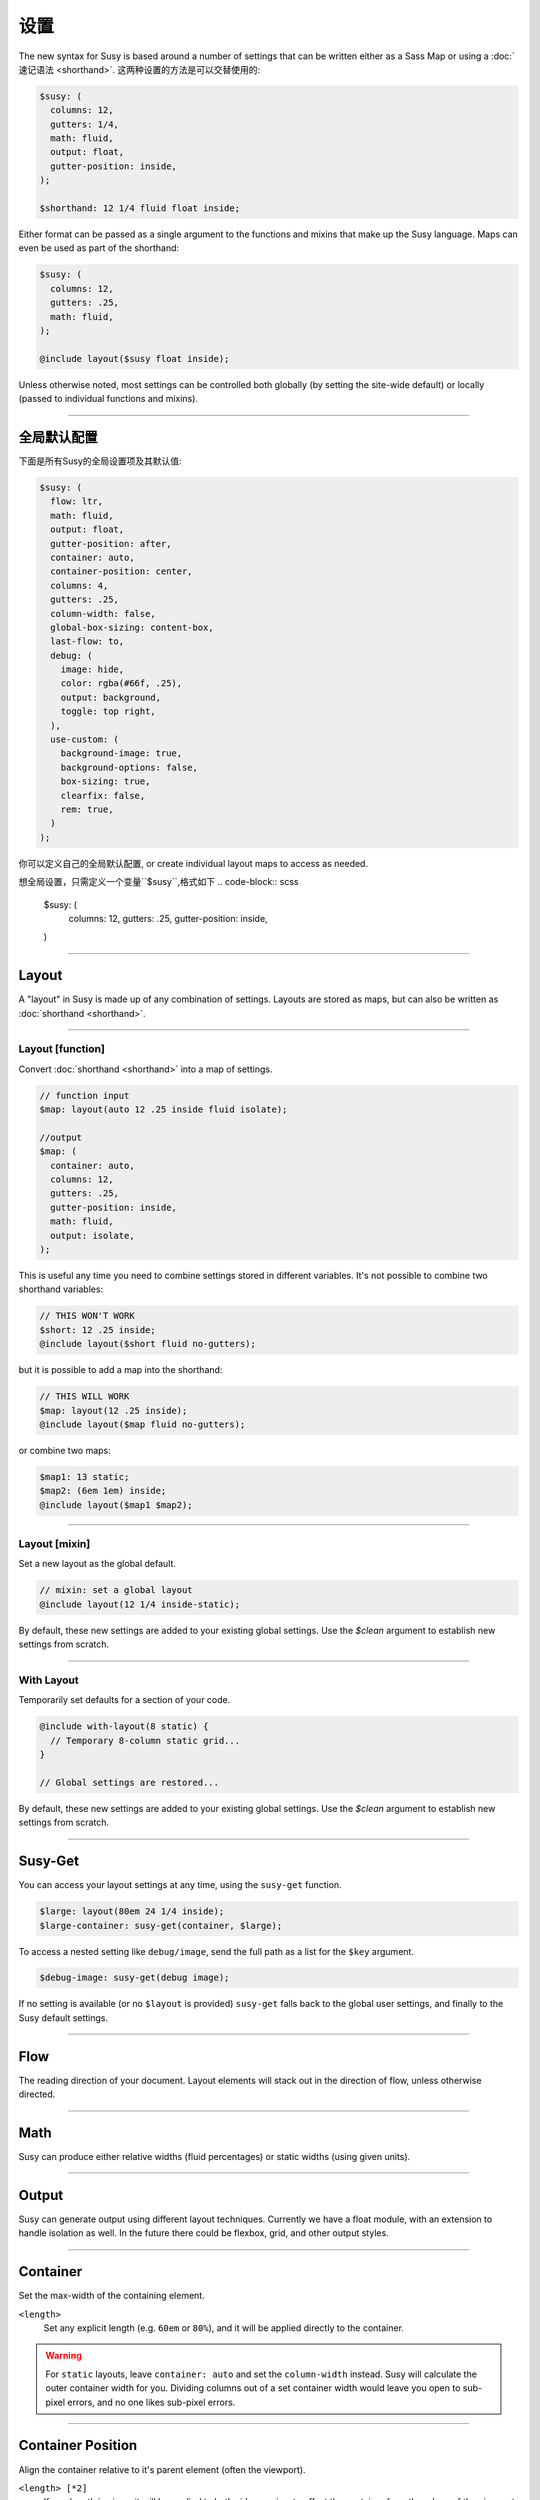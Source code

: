 设置
========

The new syntax for Susy
is based around a number of settings
that can be written either as a Sass Map
or using a :doc:`速记语法 <shorthand>`.
这两种设置的方法是可以交替使用的:

.. code-block:: scss

  $susy: (
    columns: 12,
    gutters: 1/4,
    math: fluid,
    output: float,
    gutter-position: inside,
  );

  $shorthand: 12 1/4 fluid float inside;

Either format can be passed as a single argument
to the functions and mixins that make up the Susy language.
Maps can even be used as part of the shorthand:

.. code-block:: scss

  $susy: (
    columns: 12,
    gutters: .25,
    math: fluid,
  );

  @include layout($susy float inside);

Unless otherwise noted,
most settings can be controlled both globally
(by setting the site-wide default)
or locally
(passed to individual functions and mixins).


-------------------------------------------------------------------------

.. _settings-global:

全局默认配置
---------------

下面是所有Susy的全局设置项及其默认值:

.. code-block:: scss

  $susy: (
    flow: ltr,
    math: fluid,
    output: float,
    gutter-position: after,
    container: auto,
    container-position: center,
    columns: 4,
    gutters: .25,
    column-width: false,
    global-box-sizing: content-box,
    last-flow: to,
    debug: (
      image: hide,
      color: rgba(#66f, .25),
      output: background,
      toggle: top right,
    ),
    use-custom: (
      background-image: true,
      background-options: false,
      box-sizing: true,
      clearfix: false,
      rem: true,
    )
  );

你可以定义自己的全局默认配置,
or create individual layout maps
to access as needed.

想全局设置，只需定义一个变量``$susy``,格式如下
.. code-block:: scss

  $susy: (
    columns: 12,
    gutters: .25,
    gutter-position: inside,
  )


-------------------------------------------------------------------------

.. _settings-layout:

Layout
------

A "layout" in Susy is made up of any combination of settings.
Layouts are stored as maps,
but can also be written as :doc:`shorthand <shorthand>`.


-------------------------------------------------------------------------

.. _settings-layout-function:

Layout [function]
~~~~~~~~~~~~~~~~~

Convert :doc:`shorthand <shorthand>` into a map of settings.

.. describe:: function

  :format: :samp:`layout({$layout})`
  :$layout: :ref:`\<layout\> <shorthand-layout>`

.. code-block:: scss

  // function input
  $map: layout(auto 12 .25 inside fluid isolate);

  //output
  $map: (
    container: auto,
    columns: 12,
    gutters: .25,
    gutter-position: inside,
    math: fluid,
    output: isolate,
  );

This is useful any time you need to combine settings
stored in different variables.
It's not possible to combine two shorthand variables:

.. code-block:: scss

  // THIS WON'T WORK
  $short: 12 .25 inside;
  @include layout($short fluid no-gutters);

but it is possible to add a map into the shorthand:

.. code-block:: scss

  // THIS WILL WORK
  $map: layout(12 .25 inside);
  @include layout($map fluid no-gutters);

or combine two maps:

.. code-block:: scss

  $map1: 13 static;
  $map2: (6em 1em) inside;
  @include layout($map1 $map2);


-------------------------------------------------------------------------

.. _settings-layout-mixin:

Layout [mixin]
~~~~~~~~~~~~~~

Set a new layout as the global default.

.. describe:: mixin

  :format: :samp:`layout($layout, $clean)`
  :$layout: :ref:`\<layout\> <shorthand-layout>`
  :$clean: <boolean>

.. code-block:: scss

  // mixin: set a global layout
  @include layout(12 1/4 inside-static);

By default, these new settings are added to your
existing global settings.
Use the `$clean` argument
to establish new settings from scratch.


-------------------------------------------------------------------------

.. _settings-with-layout:

With Layout
~~~~~~~~~~~

Temporarily set defaults
for a section of your code.

.. describe:: mixin

  :format: ``with-layout($layout, $clean) { @content }``
  :$layout: :ref:`\<layout\> <shorthand-layout>`
  :$clean: <boolean>
  :@content: Sass content block

.. code-block:: scss

  @include with-layout(8 static) {
    // Temporary 8-column static grid...
  }

  // Global settings are restored...

By default, these new settings are added to your
existing global settings.
Use the `$clean` argument
to establish new settings from scratch.


-------------------------------------------------------------------------

.. _settings-susy-get:

Susy-Get
--------

.. describe:: function

  :format: ``susy-get($key, $layout)``
  :$key: Setting name
  :$layout: :ref:`\<layout\> <shorthand-layout>`

You can access your layout settings at any time,
using the ``susy-get`` function.

.. code-block:: scss

  $large: layout(80em 24 1/4 inside);
  $large-container: susy-get(container, $large);

To access a nested setting like ``debug/image``,
send the full path as a list for the ``$key`` argument.

.. code-block:: scss

  $debug-image: susy-get(debug image);

If no setting is available
(or no ``$layout`` is provided)
``susy-get`` falls back to the global user settings,
and finally to the Susy default settings.


-------------------------------------------------------------------------

.. _settings-flow:

Flow
----

The reading direction of your document.
Layout elements will stack out in the direction of flow,
unless otherwise directed.

.. describe:: setting

  :key: ``flow``
  :scope: global, local
  :options: ``rtl`` | ``ltr``
  :default: ``ltr``

.. glossary::

  ``ltr``
    Layout elements will flow from left to right.

  ``rtl``
    Layout elements will flow from right to left.


-------------------------------------------------------------------------

.. _settings-math:

Math
----

Susy can produce either relative widths (fluid percentages)
or static widths (using given units).

.. describe:: setting

  :key: ``math``
  :scope: global, local
  :options: ``fluid`` | ``static``
  :default: ``fluid``

.. glossary::

  ``fluid``
    All internal grid spans will be calculated relative to the container,
    and output as ``%`` values.

  ``static``
    All internal grid values will be calculated
    as multiples of the ``column-width`` setting.
    If you set column-width to ``4em``,
    your grid widths will be output as ``em`` values.


-------------------------------------------------------------------------

.. _settings-output:

Output
------

Susy can generate output using different layout techniques.
Currently we have a float module,
with an extension to handle isolation as well.
In the future there could be flexbox, grid, and other output styles.

.. describe:: setting

  :key: ``output``
  :scope: global, local
  :options: ``float`` | ``isolate``
  :default: ``float``

.. glossary::

  ``float``
    Floats are the most common form of layout used on the web.

  ``isolate``
    Isolation is a `trick`_ developed by `John Albin Wilkins`_
    to help fix `sub-pixel rounding`_ bugs in fluid, floated layouts.
    You can think of it like absolute positioning of floats.
    We find it to be very useful for spot-checking the worst rounding bugs,
    but we think it's overkill as a layout technique all to itself.

.. _trick: http://www.palantir.net/blog/responsive-design-s-dirty-little-secret
.. _sub-pixel rounding: http://tylertate.com/blog/2012/01/05/subpixel-rounding.html
.. _John Albin Wilkins: http://john.albin.net/


-------------------------------------------------------------------------

.. _settings-container:

Container
---------

Set the max-width of the containing element.

.. describe:: setting

  :key: container
  :scope: global, local [container only]
  :options: ``<length>`` | ``auto``
  :default: ``auto``

``<length>``
  Set any explicit length (e.g. ``60em`` or ``80%``),
  and it will be applied directly to the container.

.. glossary::

  ``auto``
    Susy will calculate the width of your container
    based on the other grid settings,
    or fall back to ``100%``.

.. warning::

  For ``static`` layouts,
  leave ``container: auto``
  and set the ``column-width`` instead.
  Susy will calculate the outer container width for you.
  Dividing columns out of a set container width
  would leave you open to sub-pixel errors,
  and no one likes sub-pixel errors.


-------------------------------------------------------------------------

.. _settings-container-position:

Container Position
------------------

Align the container relative to it's parent element
(often the viewport).

.. describe:: setting

  :key: container-position
  :scope: global, local [container only]
  :options: ``left`` | ``center`` | ``right`` | ``<length> [*2]``
  :default: ``center``

.. glossary::

  ``left``
     Holds container elements flush left,
     with ``margin-left: 0;`` and ``margin-right: auto;``.

  ``center``
     Centers the container,
     by setting both left and right margins to ``auto``.

  ``right``
    Pushes the container flush right,
    with ``margin-right: 0;`` and ``margin-left: auto;``.

``<length> [*2]``
  If one length is given,
  it will be applied to both side margins,
  to offset the container from the edges of the viewport.
  If two values are given,
  they will be used as ``left`` and ``right`` margins respectively.


-------------------------------------------------------------------------

.. _settings-columns:

Columns
-------

Establish the column-count and arrangement for a grid.

.. describe:: setting

  :key: ``columns``
  :scope: global, local
  :options: ``<number>`` | ``<list>``
  :default: ``4``

``<number>``
  The number of columns in your layout.

``<list>``
  For asymmetrical grids,
  list the size of each column relative to the other columns,
  where ``1`` is a single column-unit.
  ``(1 2)`` would create a 2-column grid,
  with the second column being twice the width of the first.
  For a `Fibonacci`_-inspired grid, use
  ``(1 1 2 3 5 8 13)``.

.. _Fibonacci: http://en.wikipedia.org/wiki/Fibonacci_number


-------------------------------------------------------------------------

.. _settings-gutters:

Gutters
-------

Set the width of a gutter relative to columns on your grid.

.. describe:: setting

  :key: ``gutters``
  :scope: global, local
  :options: ``<ratio>``
  :default: ``1/4``

``<ratio>``
  Gutters are established as a ratio to the size of a column.
  The default ``1/4`` setting will create gutters
  one quarter the size of a column.
  In asymmetrical grids,
  this is ``1/4`` the size of a single column-unit.

  If you want to set explicit column and gutter widths,
  write your ``gutters`` setting as ``<gutter-width>/<column-width>``.
  You can even leave the units attached.

  .. code-block:: scss

    // 70px columns, 20px gutters
    $susy: (
      gutters: 20px/70px,
    );


-------------------------------------------------------------------------

.. _settings-column-width:

Column Width
------------

Optionaly set the explicit width of a column.

.. describe:: setting

  :key: ``column-width``
  :scope: global, local
  :options: ``<length>`` | ``false``/``null``
  :default: ``false``

``<length>``
  The width of one column, using any valid unit.
  This will be used in ``static`` layouts to calculate all grid widths,
  but can also be used by ``fluid`` layouts
  to calculate an outer maximum width for the container.

``false``/``null``
  There is no need for column-width in ``fluid`` layouts
  unless you specifically want the container-width
  calculated for you.


-------------------------------------------------------------------------

.. _settings-gutter-position:

Gutter Position
---------------

Set how and where gutters are added to the layout,
either as padding or margins on layout elements.

.. describe:: setting

  :key: gutter-position
  :scope: global, local
  :options: ``before`` | ``after`` | ``split`` | ``inside`` | ``inside-static``
  :default: ``after``

.. glossary::

  ``before``
    Gutters are added as ``margin`` before a layout element,
    relative to the flow direction
    (left-margin for ltr, right-margin for rtl).
    The first gutter on each row will need to be removed.

  ``after``
    Gutters are added as ``margin`` after a layout element,
    relative to the flow direction.
    The last gutter on each row will need to be removed.

  ``split``
    Gutters are added as ``margin`` on both sides of a layout element,
    and are not removed at the edges of the grid.

  ``inside``
    Gutters are added as ``padding`` on both sides of a layout element,
    and are not removed at the edges of the grid.

  ``inside-static``
    Gutters are added as static ``padding`` on both sides of a layout element,
    even in a fluid layout context,
    and are not removed at the edges of the grid.


-------------------------------------------------------------------------

.. _settings-global-box-sizing:

Global Box Sizing
-----------------

Tell Susy what box model is being applied globally.

.. describe:: setting

  :key: ``global-box-sizing``
  :scope: global
  :options: ``border-box`` | ``content-box``
  :default: ``content-box``

.. glossary::

  ``content-box``
    Browsers use the ``content-box`` model unless you specify otherwise.

  ``border-box``
    If you are using the `Paul Irish universal border-box`_ technique
    (or something similar),
    you should change this setting to ``border-box``.
    You can also use our ``border-box-sizing`` mixin,
    and we'll take care of it all for you.

For more,
see the `MDN box-sizing documentation`_.

.. _Paul Irish universal border-box: http://www.paulirish.com/2012/box-sizing-border-box-ftw/
.. _MDN box-sizing documentation: https://developer.mozilla.org/en-US/docs/Web/CSS/box-sizing


-------------------------------------------------------------------------

.. _settings-last-flow:

Last Flow
---------

The float-direction for the last element in a row
when using the :term:`float` output.

.. describe:: setting

  :key: ``last-flow``
  :scope: global
  :options: ``from`` | ``to``
  :default: ``to``

.. glossary::

  ``from``
    This is the default for all other elements in a layout.
    In an ``ltr`` (left-to-right) flow,
    the from-direction is ``left``,
    and this setting would float "last" elements to the left,
    along with the other elements.

  ``to``
    In many cases (especially with ``fluid`` grids),
    it can be helpful to float the last element in a row
    in the opposite direction.


-------------------------------------------------------------------------

.. _settings-debug:

Debug
-----

Susy has a few tools to help in debugging your layout as you work.
These settings help you control the debugging environment.

.. describe:: setting block

  :key: ``debug``
  :scope: global, local [container only]
  :options: <map of sub-settings>

.. code-block:: scss

  $susy: (
    debug: (
      image: show,
      color: blue,
      output: overlay,
      toggle: top right,
    ),
  );

.. warning::

  Grid images are not exact.
  Browsers have extra trouble
  with sub-pixel rounding on background images.
  These are meant for rough debugging,
  not for pixel-perfect measurements.
  Expect the ``to`` side of your grid image
  (``right`` if your flow is ``ltr``)
  to be off by several pixels.


-------------------------------------------------------------------------

.. _settings-debug-image:

Debug Image
~~~~~~~~~~~

Toggle the available grid images on and off.

.. describe:: setting

  :key: ``debug image``
  :scope: global, local [container only]
  :options: ``show`` | ``hide`` | ``show-columns`` | ``show-baseline``
  :default: ``hide``

.. glossary::

  ``show``
    Show grid images,
    usually on the background of container elements,
    for the purpose of debugging.
    If you are using `Compass vertical rhythms`_
    (or have set your own ``$base-line-height`` variable)
    Susy will show baseline grids as well.

  ``hide``
    Hide all grid debugging images.

  ``show-columns``
    Show only horizontal grid-columns,
    even if a baseline grid is available.

  ``show-baseline``
    Show only the baseline grid,
    if the ``$base-line-height`` variable is available.

.. _Compass vertical rhythms: http://compass-style.org/reference/compass/typography/vertical_rhythm/


-------------------------------------------------------------------------

.. _settings-debug-output:

Debug Output
~~~~~~~~~~~~

The debug image can be output either as a background on the container,
or as a generated overlay.

.. describe:: setting

  :key: ``debug output``
  :scope: global, local [container only]
  :options: ``background`` | ``overlay``
  :default: ``background``

.. glossary::

  ``background``
    Debugging images will be generated
    on on the background of the container element.

  ``overlay``
    Debugging images will be generated as an overlay
    using the container's ``::before`` element.
    By default, the overlay is hidden,
    but we also generate a :ref:`toggle <settings-debug-toggle>`
    in a corner of the viewport.
    Hover over the toggle to make the overlay appear.


-------------------------------------------------------------------------

.. _settings-debug-toggle:

Debug Toggle
~~~~~~~~~~~~

If you are using the grid overlay option,
Susy will generate a toggle to show/hide the overlay.
Hovering over the toggle will show the overlay.
You can place the toggle in any corner of the viewport
using a combination of ``top``, ``right``, ``bottom``, and ``left``.

.. describe:: setting

  :key: ``debug toggle``
  :scope: global
  :options: ``right`` | ``left`` and ``top`` | ``bottom``
  :default: ``top right``


-------------------------------------------------------------------------

.. _settings-debug-color:

Debug Color
~~~~~~~~~~~

Change the color of columns in the generated grid image.

.. describe:: setting

  :key: ``debug color``
  :scope: global
  :options: <color>
  :default: ``rgba(#66f, .25)``


-------------------------------------------------------------------------

.. _settings-custom:

Custom Support
--------------

There are several common helpers that you can tell Susy to use,
if you provide them yourself
or through a third-party library like Compass or Bourbon.


-------------------------------------------------------------------------

.. _settings-custom-clearfix:

Custom Clearfix
~~~~~~~~~~~~~~~

Tell Susy to use a global ``clearfix`` mixin.

.. describe:: setting

  :key: ``use-custom clearfix``
  :scope: global
  :options: <boolean>
  :default: ``false``

``false``
  Susy will use an internal micro-clearfix.

``true``
  Susy will look for an existing ``clearfix`` mixin,
  and fallback to the internal micro-clearfix if none is found.


-------------------------------------------------------------------------

.. _settings-custom-background-image:

Custom Background Image
~~~~~~~~~~~~~~~~~~~~~~~

Tell Susy to use a global ``background-image`` mixin.
This is only used for debugging.

.. describe:: setting

  :key: ``use-custom background-image``
  :scope: global
  :options: <boolean>
  :default: ``true``

``false``
  Susy will output background-images directly to CSS.

``true``
  Susy will look for an existing ``background-image`` mixin
  (like the ones provided by Compass and Bourbon),
  and fallback to plain CSS output if none is found.


-------------------------------------------------------------------------

.. _settings-custom-background-options:

Custom Background Options
~~~~~~~~~~~~~~~~~~~~~~~~~

Tell Susy to use global ``background-size``, ``-origin``, and ``-clip`` mixins.
This is only used for debugging.

.. describe:: setting

  :key: ``use-custom background-options``
  :scope: global
  :options: <boolean>
  :default: ``false``

``false``
  Susy will output background-options directly to CSS.

``true``
  Susy will look for existing ``background-size``,
  ``-origin``, and ``-clip`` mixins
  (like the ones provided by Compass and Bourbon),
  and fallback to plain CSS output if none is found.


-------------------------------------------------------------------------

.. _settings-custom-breakpoint:

Custom Breakpoint Options
~~~~~~~~~~~~~~~~~~~~~~~~~

Tell Susy to use a custom ``breakpoint`` mixin,
like the one provided by the `Breakpoint`_ plugin.

.. _Breakpoint: http://breakpoint-sass.com/

.. describe:: setting

  :key: ``use-custom breakpoint``
  :scope: global
  :options: <boolean>
  :default: ``true``

``false``
  Susy will use an internal fallback for media-queries.

``true``
  Susy will look for existing an ``breakpoint`` mixin
  like the one provided by the [Breakpoint](http://breakpoint-sass.com) plugin,
  and fallback to internal media-query support if none is found.


-------------------------------------------------------------------------

.. _settings-custom-box-sizing:

Custom Box Sizing
~~~~~~~~~~~~~~~~~

Tell Susy to use a global ``box-sizing`` mixin.

.. describe:: setting

  :key: ``use-custom box-sizing``
  :scope: global
  :options: <boolean>
  :default: ``true``

``false``
  Susy will output ``box-sizing`` official syntax,
  as well as ``-moz`` and ``-webkit`` prefixed versions.

``true``
  Susy will look for an existing ``box-sizing`` mixin
  (like the ones provided by Compass and Bourbon),
  and fallback to mozilla, webkit, and official syntax
  if none is found.


-------------------------------------------------------------------------

.. _settings-custom-rem:

Custom Rem
~~~~~~~~~~

Tell Susy to use the Compass ``rem`` support module.

.. describe:: setting

  :key: ``use-custom rem``
  :scope: global
  :options: <boolean>
  :default: ``true``

``false``
  Susy will output length values directly to CSS.

``true``
  Susy will look for an existing ``rem`` mixin,
  and check the ``$rhythm-unit`` and ``$rem-with-px-fallback`` settings
  provided by Compass,
  or fallback to plain CSS output if they aren't found.


------------------------------------------------------------------------------

.. _settings-location:

Location
--------

Reference a specific column on the grid
for :ref:`row edges <tools-span-edge>`,
:ref:`isolation <tools-isolate>`,
or :ref:`asymmetrical layouts <tools-span-location>`.
Locations keywords don't require the ``at`` flag.

.. describe:: setting

  :key: ``location``
  :scope: local
  :options: ``first``/``alpha`` | ``last``/``omega`` | ``<number>``
  :default: ``null``

.. glossary::

  ``first``
  ``alpha``
    Set location to ``1``.

  ``last``
  ``omega``
    Set the location to the final column,
    and any previous columns included by the relevant ``span``.

``<number>``
  Set the location to any column-index
  between ``1`` and the total number of available columns.


-------------------------------------------------------------------------

.. _settings-box-sizing:

Box Sizing
----------

Set a new box model on any given element.

.. describe:: setting

  :key: ``box-sizing``
  :scope: local
  :options: ``border-box`` | ``content-box``
  :default: ``null``

``border-box``
  Output ``box-sizing`` CSS to set the ``border-box`` model.

``content-box``
  Output ``box-sizing`` CSS to set the ``content-box`` model.


-------------------------------------------------------------------------

.. _settings-spread:

Spread
------

Adjust how many gutters are included in a column span.

.. describe:: setting

  :key: ``spread``
  :scope: local
  :options: ``narrow`` | ``wide`` | ``wider``
  :default: various...

.. glossary::

  ``narrow``
    In most cases,
    column-spans include the gutters *between* columns.
    A span of ``3 narrow`` covers the width of 3 columns,
    as well as 2 internal gutters.
    This is the default in most cases.

  ``wide``
    Sometimes you need to include one side gutter in a span width.
    A span of ``3 wide`` covers the width of 3 columns,
    and 3 gutters (2 internal, and 1 side).
    This is the default for several margin/padding mixins.

  ``wider``
    Sometimes you need to include both side gutters in a span width.
    A span of ``3 wider`` covers the width of 3 columns,
    and 4 gutters (2 internal, and 2 sides).


-------------------------------------------------------------------------

.. _settings-gutter-override:

Gutter Override
---------------

Set an explicit one-off gutter-width on an element,
or remove its gutters entirely.

.. describe:: setting

  :key: ``gutter-override``
  :scope: local
  :options: ``no-gutters``/``no-gutter`` | ``<length>``
  :default: ``null``

.. glossary::

  ``no-gutters``
  ``no-gutter``
    Remove all gutter output.

``<length>``
  Override the calculated gutter output with an explicit width.


-------------------------------------------------------------------------

.. _settings-role:

Role
----

Mark a grid element as a nesting context for child elements.

.. describe:: setting

  :key: ``role``
  :scope: local
  :options: ``nest``
  :default: ``null``

.. glossary::

  ``nest``
    Mark an internal grid element as a context for nested grids.

.. note::

  This can be used with any grid type,
  but it is required for nesting
  with ``split``, ``inside``, or ``inside-static`` gutters.
